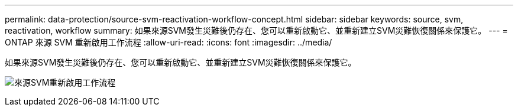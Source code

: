 ---
permalink: data-protection/source-svm-reactivation-workflow-concept.html 
sidebar: sidebar 
keywords: source, svm, reactivation, workflow 
summary: 如果來源SVM發生災難後仍存在、您可以重新啟動它、並重新建立SVM災難恢復關係來保護它。 
---
= ONTAP 來源 SVM 重新啟用工作流程
:allow-uri-read: 
:icons: font
:imagesdir: ../media/


[role="lead"]
如果來源SVM發生災難後仍存在、您可以重新啟動它、並重新建立SVM災難恢復關係來保護它。

image:source-svm-reactivation-workflow.gif["來源SVM重新啟用工作流程"]
